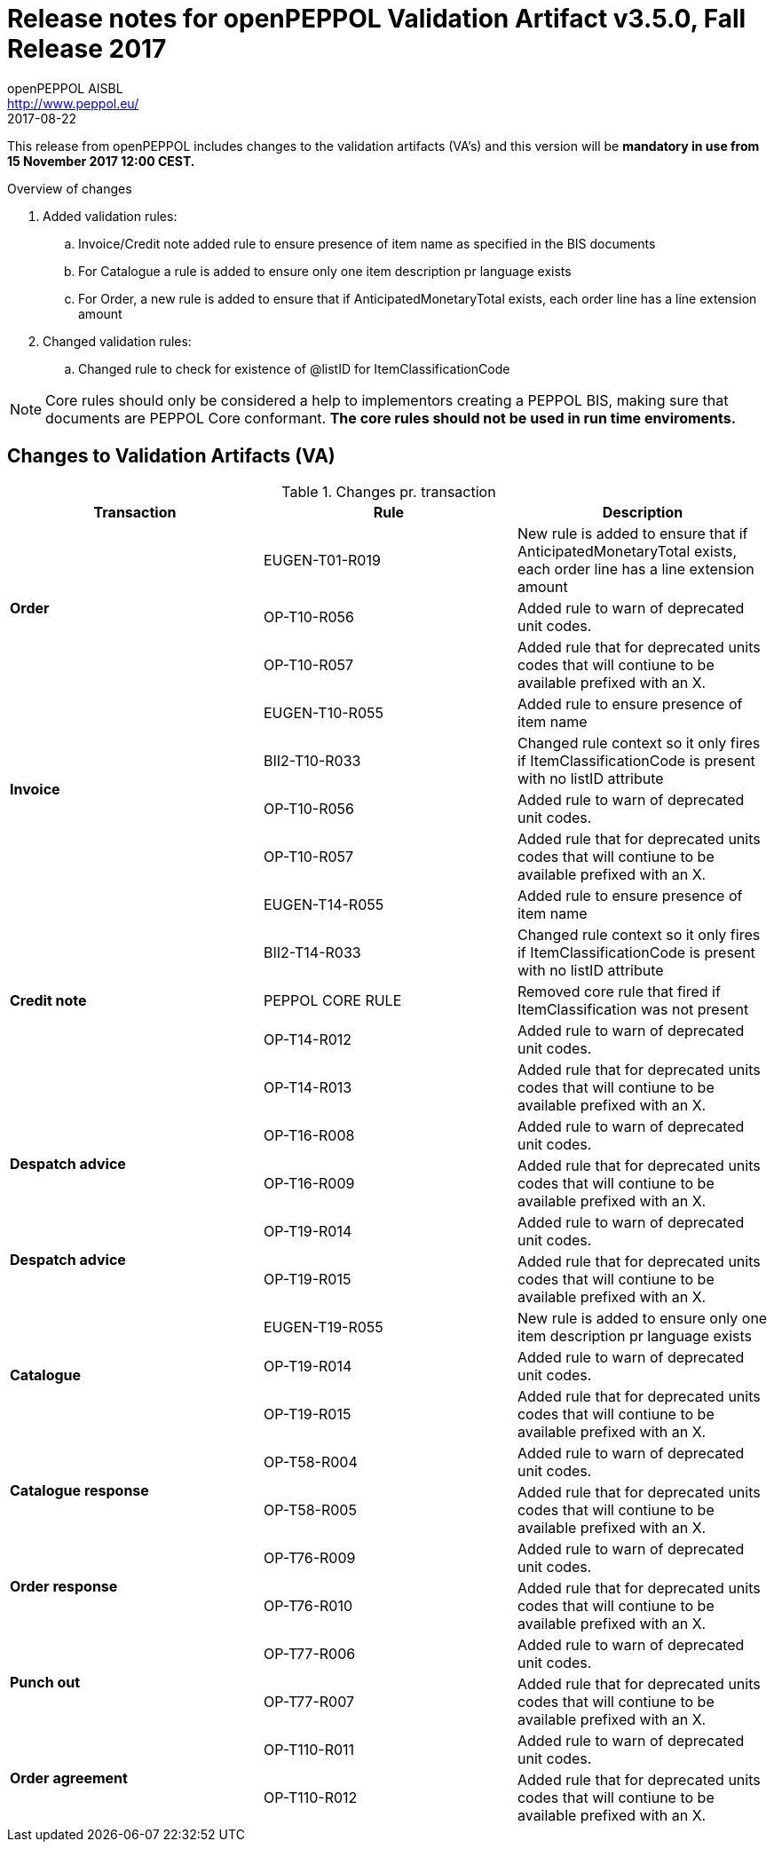 
= Release notes for openPEPPOL Validation Artifact v3.5.0, Fall Release 2017
openPEPPOL AISBL <http://www.peppol.eu/>
2017-08-22
:icons: font
:source-highlighter: coderay
:sourcedir: .
:imagesdir: ./images
:title-logo-image: images/peppol.png

This release from openPEPPOL includes changes to the validation artifacts (VA's)
and this version will be *mandatory in use from 15 November 2017 12:00 CEST.*


.Overview of changes
****
. Added validation rules:
.. Invoice/Credit note added rule to ensure presence of item name as specified in the BIS documents
.. For Catalogue a rule is added to ensure only one item description pr language exists
.. For Order, a new rule is added to ensure that if AnticipatedMonetaryTotal exists, each order line has a line extension amount

. Changed validation rules:
.. Changed rule to check for existence of @listID for ItemClassificationCode
****


****
[NOTE]
====
Core rules should only be considered a help to implementors creating a PEPPOL BIS, making sure that documents are PEPPOL Core conformant.
*The core rules should not be used in run time enviroments.*
====
****


//



== Changes to Validation Artifacts (VA)


.Changes pr. transaction
[cols="3", options="header"]
|====
|Transaction|Rule|Description

.3+s|Order
| EUGEN-T01-R019
| New rule is added to ensure that if AnticipatedMonetaryTotal exists, each order line has a line extension amount
| OP-T10-R056
| Added rule to warn of deprecated unit codes.
| OP-T10-R057
| Added rule that for deprecated units codes that will contiune to be available prefixed with an X.

.4+s|Invoice
| EUGEN-T10-R055
| Added rule to ensure presence of item name
| BII2-T10-R033
| Changed rule context so it only fires if ItemClassificationCode is present with no listID attribute
| OP-T10-R056
| Added rule to warn of deprecated unit codes.
| OP-T10-R057
| Added rule that for deprecated units codes that will contiune to be available prefixed with an X.

.5+s|Credit note
| EUGEN-T14-R055
| Added rule to ensure presence of item name
| BII2-T14-R033
| Changed rule context so it only fires if ItemClassificationCode is present with no listID attribute
| PEPPOL CORE RULE
| Removed core rule that fired if ItemClassification was not present
| OP-T14-R012
| Added rule to warn of deprecated unit codes.
| OP-T14-R013
| Added rule that for deprecated units codes that will contiune to be available prefixed with an X.

.2+s|Despatch advice
| OP-T16-R008
| Added rule to warn of deprecated unit codes.
| OP-T16-R009
| Added rule that for deprecated units codes that will contiune to be available prefixed with an X.

.2+s|Despatch advice
| OP-T19-R014
| Added rule to warn of deprecated unit codes.
| OP-T19-R015
| Added rule that for deprecated units codes that will contiune to be available prefixed with an X.

.3+s|Catalogue
| EUGEN-T19-R055
| New rule is added to ensure only one item description pr language exists
| OP-T19-R014
| Added rule to warn of deprecated unit codes.
| OP-T19-R015
| Added rule that for deprecated units codes that will contiune to be available prefixed with an X.

.2+s|Catalogue response
| OP-T58-R004
| Added rule to warn of deprecated unit codes.
| OP-T58-R005
| Added rule that for deprecated units codes that will contiune to be available prefixed with an X.

.2+s|Order response
| OP-T76-R009
| Added rule to warn of deprecated unit codes.
| OP-T76-R010
| Added rule that for deprecated units codes that will contiune to be available prefixed with an X.

.2+s|Punch out
| OP-T77-R006
| Added rule to warn of deprecated unit codes.
| OP-T77-R007
| Added rule that for deprecated units codes that will contiune to be available prefixed with an X.

.2+s|Order agreement
| OP-T110-R011
| Added rule to warn of deprecated unit codes.
| OP-T110-R012
| Added rule that for deprecated units codes that will contiune to be available prefixed with an X.
|====
